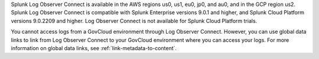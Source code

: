 Splunk Log Observer Connect is available in the AWS regions us0, us1, eu0, jp0, and au0, and in the GCP region us2. Splunk Log Observer Connect is compatible with Splunk Enterprise versions 9.0.1 and higher, and Splunk Cloud Platform versions 9.0.2209 and higher. Log Observer Connect is not available for Splunk Cloud Platform trials.

You cannot access logs from a GovCloud environment through Log Observer Connect. However, you can use global data links to link from Log Observer Connect to your GovCloud environment where you can access your logs. For more information on global data links, see :ref:`link-metadata-to-content`.